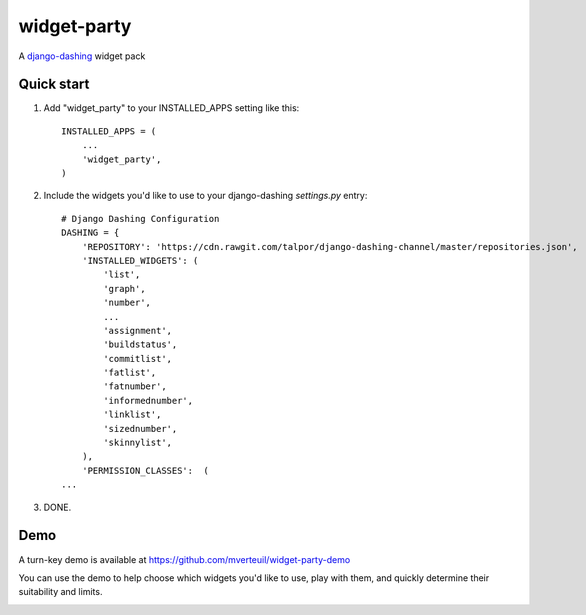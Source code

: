 ============
widget-party
============

A django-dashing_ widget pack

.. _django-dashing: https://github.com/talpor/django-dashing/

Quick start
-----------

#. Add "widget_party" to your INSTALLED_APPS setting like this::

    INSTALLED_APPS = (
        ...
        'widget_party',
    )

#. Include the widgets you'd like to use to your django-dashing `settings.py` entry::

    # Django Dashing Configuration
    DASHING = {
        'REPOSITORY': 'https://cdn.rawgit.com/talpor/django-dashing-channel/master/repositories.json',
        'INSTALLED_WIDGETS': (
            'list',
            'graph',
            'number',
            ...
            'assignment',
            'buildstatus',
            'commitlist',
            'fatlist',
            'fatnumber',
            'informednumber',
            'linklist',
            'sizednumber',
            'skinnylist',
        ),
        'PERMISSION_CLASSES':  (
    ...

#. DONE.


Demo
----

A turn-key demo is available at https://github.com/mverteuil/widget-party-demo

You can use the demo to help choose which widgets you'd like to use, play with them, and quickly determine their suitability and limits.

.. image:: https://www.evernote.com/l/ASXKotf9zRBK4otep00z4TNydEMSqN4ZfqcB/image.png

.. image:: https://www.evernote.com/l/ASWfnEhpGDZPwL2S8FN0Ly3eVifqSpwbiTgB/image.png
